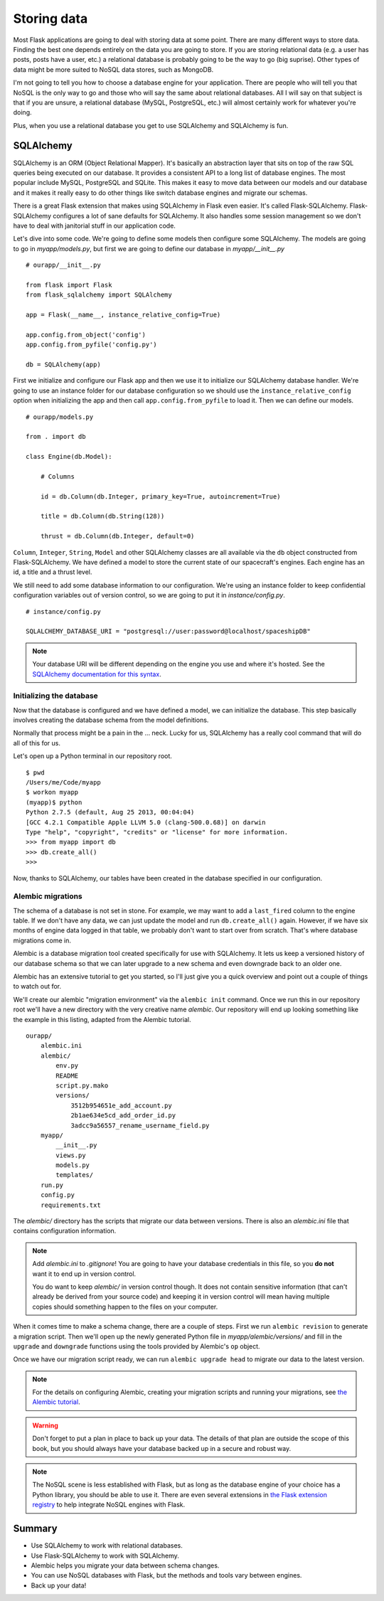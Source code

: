 
.. highlight:: python
    :linenothreshold: 0

Storing data
============

.. image:: _static/images/storing.png
   :alt: Storing data

Most Flask applications are going to deal with storing data at some
point. There are many different ways to store data. Finding the best one
depends entirely on the data you are going to store. If you are storing
relational data (e.g. a user has posts, posts have a user, etc.) a
relational database is probably going to be the way to go (big suprise).
Other types of data might be more suited to NoSQL data stores, such as
MongoDB.

I'm not going to tell you how to choose a database engine for your
application. There are people who will tell you that NoSQL is the only
way to go and those who will say the same about relational databases.
All I will say on that subject is that if you are unsure, a relational
database (MySQL, PostgreSQL, etc.) will almost certainly work for
whatever you're doing.

Plus, when you use a relational database you get to use SQLAlchemy and
SQLAlchemy is fun.

SQLAlchemy
----------

SQLAlchemy is an ORM (Object Relational Mapper). It's basically an
abstraction layer that sits on top of the raw SQL queries being executed
on our database. It provides a consistent API to a long list of database
engines. The most popular include MySQL, PostgreSQL and SQLite. This
makes it easy to move data between our models and our database and it
makes it really easy to do other things like switch database engines and
migrate our schemas.

There is a great Flask extension that makes using SQLAlchemy in Flask
even easier. It's called Flask-SQLAlchemy. Flask-SQLAlchemy configures a
lot of sane defaults for SQLAlchemy. It also handles some session
management so we don't have to deal with janitorial stuff in our
application code.

Let's dive into some code. We're going to define some models then
configure some SQLAlchemy. The models are going to go in
*myapp/models.py*, but first we are going to define our database in
*myapp/__init__.py*

::

    # ourapp/__init__.py

    from flask import Flask
    from flask_sqlalchemy import SQLAlchemy

    app = Flask(__name__, instance_relative_config=True)

    app.config.from_object('config')
    app.config.from_pyfile('config.py')

    db = SQLAlchemy(app)

First we initialize and configure our Flask app and then we use it to
initialize our SQLAlchemy database handler. We're going to use an
instance folder for our database configuration so we should use the
``instance_relative_config`` option when initializing the app and then
call ``app.config.from_pyfile`` to load it. Then we can define our
models.

::

   # ourapp/models.py

   from . import db

   class Engine(db.Model):

       # Columns

       id = db.Column(db.Integer, primary_key=True, autoincrement=True)

       title = db.Column(db.String(128))

       thrust = db.Column(db.Integer, default=0)

``Column``, ``Integer``, ``String``, ``Model`` and other SQLAlchemy
classes are all available via the ``db`` object constructed from
Flask-SQLAlchemy. We have defined a model to store the
current state of our spacecraft's engines. Each engine has an id, a
title and a thrust level.

We still need to add some database information to our configuration.
We're using an instance folder to keep confidential configuration
variables out of version control, so we are going to put it in
*instance/config.py*.

::

   # instance/config.py

   SQLALCHEMY_DATABASE_URI = "postgresql://user:password@localhost/spaceshipDB"

.. note::

   Your database URI will be different depending on the engine you use and where it's hosted. See the `SQLAlchemy documentation for this syntax <http://docs.sqlalchemy.org/en/latest/core/engines.html?highlight=database#database-urls>`_.

Initializing the database
~~~~~~~~~~~~~~~~~~~~~~~~~

Now that the database is configured and we have defined a model, we can
initialize the database. This step basically involves creating the
database schema from the model definitions.

Normally that process might be a pain in the ... neck. Lucky for us,
SQLAlchemy has a really cool command that will do all of this for us.

Let's open up a Python terminal in our repository root.

::

    $ pwd
    /Users/me/Code/myapp
    $ workon myapp
    (myapp)$ python
    Python 2.7.5 (default, Aug 25 2013, 00:04:04)
    [GCC 4.2.1 Compatible Apple LLVM 5.0 (clang-500.0.68)] on darwin
    Type "help", "copyright", "credits" or "license" for more information.
    >>> from myapp import db
    >>> db.create_all()
    >>>

Now, thanks to SQLAlchemy, our tables have been created in the database
specified in our configuration.

Alembic migrations
~~~~~~~~~~~~~~~~~~

The schema of a database is not set in stone. For example, we may want
to add a ``last_fired`` column to the engine table. If we don't have any
data, we can just update the model and run ``db.create_all()`` again.
However, if we have six months of engine data logged in that table, we
probably don't want to start over from scratch. That's where database
migrations come in.

Alembic is a database migration tool created specifically for use with
SQLAlchemy. It lets us keep a versioned history of our database schema
so that we can later upgrade to a new schema and even downgrade back to
an older one.

Alembic has an extensive tutorial to get you started, so I'll just give
you a quick overview and point out a couple of things to watch out for.

We'll create our alembic "migration environment" via the
``alembic init`` command. Once we run this in our repository root
we'll have a new directory with the very creative name *alembic*. Our
repository will end up looking something like the example in this listing,
adapted from the Alembic tutorial.

::

    ourapp/
        alembic.ini
        alembic/
            env.py
            README
            script.py.mako
            versions/
                3512b954651e_add_account.py
                2b1ae634e5cd_add_order_id.py
                3adcc9a56557_rename_username_field.py
        myapp/
            __init__.py
            views.py
            models.py
            templates/
        run.py
        config.py
        requirements.txt


The *alembic/* directory has the scripts that migrate our data between
versions. There is also an *alembic.ini* file that contains
configuration information.

.. note::

    Add *alembic.ini* to *.gitignore*! You are going to have your database
    credentials in this file, so you **do not** want it to end up in version
    control.

    You do want to keep *alembic/* in version control though. It does not
    contain sensitive information (that can't already be derived from your
    source code) and keeping it in version control will mean having multiple
    copies should something happen to the files on your computer.

When it comes time to make a schema change, there are a couple of steps.
First we run ``alembic revision`` to generate a migration script. Then
we'll open up the newly generated Python file in
*myapp/alembic/versions/* and fill in the ``upgrade`` and ``downgrade``
functions using the tools provided by Alembic's ``op`` object.

Once we have our migration script ready, we can run
``alembic upgrade head`` to migrate our data to the latest version.

.. note::

   For the details on configuring Alembic, creating your migration scripts and running your migrations, see `the Alembic tutorial <http://alembic.readthedocs.org/en/latest/tutorial.html>`_.

.. warning::

   Don't forget to put a plan in place to back up your data. The details of that plan are outside the scope of this book, but you should always have your database backed up in a secure and robust way.

.. note::

   The NoSQL scene is less established with Flask, but as long as the database engine of your choice has a Python library, you should be able to use it. There are even several extensions in `the Flask extension registry <http://flask.pocoo.org/extensions/>`_ to help integrate NoSQL engines with Flask.

Summary
-------

-  Use SQLAlchemy to work with relational databases.
-  Use Flask-SQLAlchemy to work with SQLAlchemy.
-  Alembic helps you migrate your data between schema changes.
-  You can use NoSQL databases with Flask, but the methods and tools
   vary between engines.
-  Back up your data!

